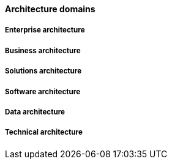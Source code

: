 ==== Architecture domains

===== Enterprise architecture

===== Business architecture

===== Solutions architecture

===== Software architecture

===== Data architecture

===== Technical architecture
